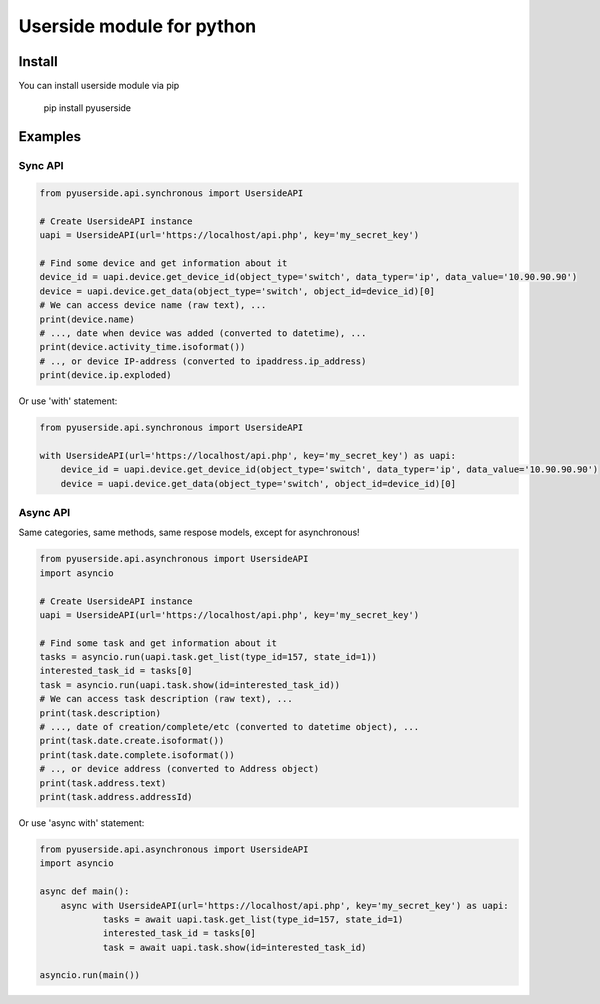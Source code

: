 Userside module for python
==========================

Install
-------

You can install userside module via pip

     pip install pyuserside
     


Examples
--------

Sync API
~~~~~~~~~

.. code:: python

    from pyuserside.api.synchronous import UsersideAPI

    # Create UsersideAPI instance
    uapi = UsersideAPI(url='https://localhost/api.php', key='my_secret_key')

    # Find some device and get information about it
    device_id = uapi.device.get_device_id(object_type='switch', data_typer='ip', data_value='10.90.90.90')
    device = uapi.device.get_data(object_type='switch', object_id=device_id)[0]
    # We can access device name (raw text), ...
    print(device.name)
    # ..., date when device was added (converted to datetime), ...
    print(device.activity_time.isoformat())
    # .., or device IP-address (converted to ipaddress.ip_address)
    print(device.ip.exploded)

Or use 'with' statement:

.. code:: python

    from pyuserside.api.synchronous import UsersideAPI

    with UsersideAPI(url='https://localhost/api.php', key='my_secret_key') as uapi:
        device_id = uapi.device.get_device_id(object_type='switch', data_typer='ip', data_value='10.90.90.90')
        device = uapi.device.get_data(object_type='switch', object_id=device_id)[0]

Async API
~~~~~~~~~

Same categories, same methods, same respose models, except for asynchronous!

.. code:: python

    from pyuserside.api.asynchronous import UsersideAPI
    import asyncio

    # Create UsersideAPI instance
    uapi = UsersideAPI(url='https://localhost/api.php', key='my_secret_key')

    # Find some task and get information about it
    tasks = asyncio.run(uapi.task.get_list(type_id=157, state_id=1))
    interested_task_id = tasks[0]
    task = asyncio.run(uapi.task.show(id=interested_task_id))
    # We can access task description (raw text), ...
    print(task.description)
    # ..., date of creation/complete/etc (converted to datetime object), ...
    print(task.date.create.isoformat())
    print(task.date.complete.isoformat())
    # .., or device address (converted to Address object)
    print(task.address.text)
    print(task.address.addressId)

Or use 'async with' statement:

.. code:: python

    from pyuserside.api.asynchronous import UsersideAPI
    import asyncio

    async def main():
        async with UsersideAPI(url='https://localhost/api.php', key='my_secret_key') as uapi:
                tasks = await uapi.task.get_list(type_id=157, state_id=1)
                interested_task_id = tasks[0]
                task = await uapi.task.show(id=interested_task_id)
    
    asyncio.run(main())